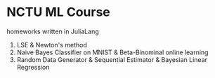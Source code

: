 * NCTU ML Course 
  homeworks written in JuliaLang
  1. LSE & Newton's method
  2. Naive Bayes Classifier on MNIST & Beta-Binominal online learning
  3. Random Data Generator & Sequential Estimator & Bayesian Linear Regression
